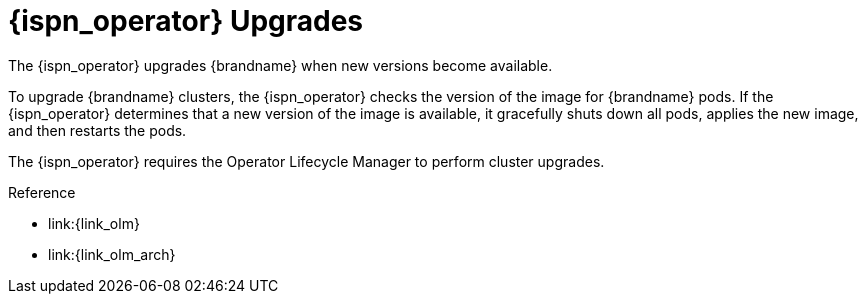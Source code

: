 [id='ref_upgrades-{context}']
= {ispn_operator} Upgrades
The {ispn_operator} upgrades {brandname} when new versions become available.

To upgrade {brandname} clusters, the {ispn_operator} checks the version of the
image for {brandname} pods. If the {ispn_operator} determines that a new
version of the image is available, it gracefully shuts down all pods, applies
the new image, and then restarts the pods.

//Community only
ifndef::productized[]
The {ispn_operator} requires the Operator Lifecycle Manager to perform cluster upgrades.
endif::productized[]

//Product only
ifdef::productized[]
On {openshift}, the Operator Lifecycle Manager (OLM) enables upgrades for the {ispn_operator}. When you install the {ispn_operator}, you select either **Automatic** or **Manual** updates with the **Approval Strategy**. This determines how the {ispn_operator} upgrades clusters. See the {openshiftshort} documentation for more information.
endif::productized[]

.Reference

//Community only
ifndef::productized[]
* link:{link_olm}
* link:{link_olm_arch}
endif::productized[]
//Product only
ifdef::productized[]
* link:{link_os_olm}
* link:{link_os_olm_adding}
endif::productized[]
